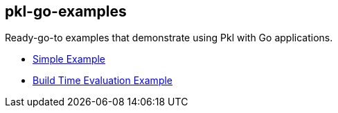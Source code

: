== pkl-go-examples

Ready-go-to examples that demonstrate using Pkl with Go applications.

* link:./simple[Simple Example]
* link:./buildtimeeval[Build Time Evaluation Example]
